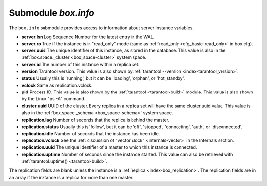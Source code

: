 .. _box_introspection-box_info:

--------------------------------------------------------------------------------
Submodule `box.info`
--------------------------------------------------------------------------------

.. module:: box.info

The ``box.info`` submodule provides access to information about server instance variables.

* **server.lsn** Log Sequence Number for the latest entry in the WAL.
* **server.ro**  True if the instance is in "read_only" mode
  (same as :ref:`read_only <cfg_basic-read_only>` in box.cfg).
* **server.uuid** The unique identifier of this instance,
  as stored in the database. This value is also
  in the :ref:`box.space._cluster <box_space-cluster>` system space.
* **server.id** The number of this instance within a replica set.
* **version** Tarantool version. This value is also shown by
  :ref:`tarantool --version <index-tarantool_version>`.
* **status** Usually this is 'running', but it can be 'loading', 'orphan', or 'hot_standby'.
* **vclock** Same as replication.vclock.
* **pid** Process ID. This value is also shown by the
  :ref:`tarantool <tarantool-build>` module.
  This value is also shown by the Linux "ps -A" command.
* **cluster.uuid** UUID of the cluster. Every replica in a replica set will have the same cluster.uuid value.
  This value is also in the :ref:`box.space._schema <box_space-schema>` system space.
* **replication.lag** Number of seconds that the replica is behind the master.
* **replication.status** Usually this is 'follow', but it can be
  'off', 'stopped', 'connecting', 'auth', or 'disconnected'.
* **replication.idle** Number of seconds that the instance has been idle.
* **replication.vclock** See the :ref:`discussion of "vector clock" <internals-vector>` in the Internals section.
* **replication.uuid** The unique identifier of a master to which this instance is connected.
* **replication.uptime** Number of seconds since the instance started.
  This value can also be retrieved with :ref:`tarantool.uptime() <tarantool-build>`.

The replication fields are blank unless the instance is a :ref:`replica <index-box_replication>`.
The replication fields are in an array if the instance is a replica for more than one master.

.. function:: box.info()

    Since ``box.info`` contents are dynamic, it's not possible to iterate over
    keys with the Lua ``pairs()`` function. For this purpose, ``box.info()``
    builds and returns a Lua table with all keys and values provided in the
    submodule.

    :return: keys and values in the submodule.
    :rtype:  table

    **Example:**

    .. code-block:: tarantoolsession
        
        tarantool> box.info()
        ---
        - server:
            lsn: 0
            ro: false
            uuid: 25684d65-636e-44cd-ab5d-4bb38d9b4411
            id: 1
          version: 1.6.9-28-g75ec202
          status: running
          vclock: {}
          pid: 8228
          cluster:
            uuid: e17aac30-e85a-40be-ad4a-9bf4c1f9ed43
            signature: 0
          replication: {}
          uptime: 15
        ...
        tarantool> box.info.pid
        ---
        - 12932
        ...
        tarantool> box.info.status
        ---
        - running
        ...
        tarantool> box.info.uptime
        ---
        - 1065
        ...
        tarantool> box.info.version
        ---
        - 1.6.9-28-g75ec202
        ...

